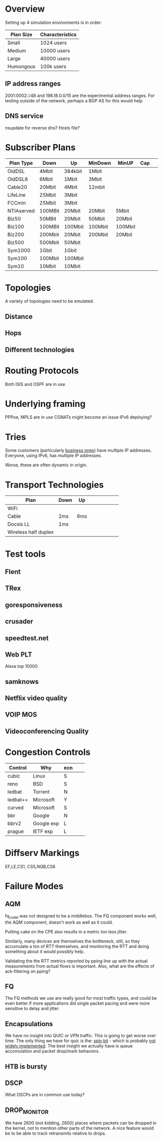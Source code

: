 * Overview

Setting up 4 simulation environments is in order:

| Plan Size | Characteristics |
|-----------+-----------------|
| Small     | 1024 users      |
| Medium    | 10000 users     |
| Large     | 40000 users     |
| Humongous | 100k users      |

** IP address ranges

	2001:0002::/48 and 198.18.0.0/15 are the experimental address ranges.
	For testing outside of the network, perhaps a BGP AS for this would help

** DNS service
	nsupdate for reverse dns? Hosts file?

* Subscriber Plans
| Plan Type  | Down    | Up      | MinDown | MinUP   | Cap |   |   |   |
|------------+---------+---------+---------+---------+-----+---+---+---|
| OldDSL     | 4Mbit   | 384kbit | 1Mbit   |         |     |   |   |   |
| OldDSL6    | 6Mbit   | 1Mbit   | 3Mbit   |         |     |   |   |   |
| Cable20    | 20Mbit  | 4Mbit   | 12mbit  |         |     |   |   |   |
| LifeLine   | 25Mbit  | 3Mbit   |         |         |     |   |   |   |
| FCCmin     | 25Mbit  | 3Mbit   |         |         |     |   |   |   |
| NTIAserved | 100MBit | 20Mbit  | 20Mbit  | 5Mbit   |     |   |   |   |
| Biz50      | 50MBit  | 20Mbit  | 50Mbit  | 20Mbit  |     |   |   |   |
| Biz100     | 100MBit | 100Mbit | 100Mbit | 100Mbit |     |   |   |   |
| Biz200     | 200Mbit | 20Mbit  | 200Mbit | 20Mbit  |     |   |   |   |
| Biz500     | 500Mbit | 50Mbit  |         |         |     |   |   |   |
| Sym1000    | 1Gbit   | 1Gbit   |         |         |     |   |   |   |
| Sym100     | 100Mbit | 100Mbit |         |         |     |   |   |   |
| Sym10      | 10Mbit  | 10Mbit  |         |         |     |   |   |   |

* Topologies 

A variety of topologies need to be emulated.

** Distance
** Hops
** Different technologies

* Routing Protocols

Both ISIS and OSPF are in use

* Underlying framing

PPPoe, MPLS are in use
CGNATs might become an issue
IPv6 deploying?

* Tries
Some customers (particularly [[https://seclists.org/nanog/2022/Nov/102][business ones]]) have multiple IP addresses.
Everyone, using IPv6, has multiple IP addresses.

Worse, these are often dynamic in origin. 

* Transport Technologies
| Plan                 | Down | Up  |   |   |   |   |   |   |
|----------------------+------+-----+---+---+---+---+---+---|
| WiFi                 |      |     |   |   |   |   |   |   |
| Cable                | 2ms  | 6ms |   |   |   |   |   |   |
| Docsis LL            | 1ms  |     |   |   |   |   |   |   |
| Wireless half duplex |      |     |   |   |   |   |   |   |

* Test tools
** Flent
** TRex
** goresponsiveness
** crusader
** speedtest.net
** Web PLT
Alexa top 10000
** samknows
** Netflix video quality
** VOIP MOS
** Videoconferencing Quality

* Congestion Controls

| Control  | Why        | ecn |   |   |
|----------+------------+-----+---+---|
| cubic    | Linux      | S   |   |   |
| reno     | BSD        | S   |   |   |
| ledbat   | Torrent    | N   |   |   |
| ledbat++ | Microsoft  | Y   |   |   |
| curved   | Microsoft  | S   |   |   |
| bbr      | Google     | N   |   |   |
| bbrv2    | Google exp | L   |   |   |
| prague   | IETF exp   | L   |   |   |

* Diffserv Markings
  EF,LE,CS1, CS5,NQB,CS6

* Failure Modes
** AQM
fq_codel was not designed to be a middlebox. The FQ component works well,
the AQM component, doesn't work as well as it could.

[[./img/middlebox_compared.png]]

Putting cake on the CPE also results in a metric ton less jitter.

[[./img/tonlessjitter.png]]


Similarly, many devices are themselves the bottleneck, still, so they
accumulate a ton of RTT themselves, and monitoring the RTT and doing
something about it would possibly help. 

Validating the the RTT metrics reported by pping line up with the
actual measurements from actual flows is important. Also, what are
the effects of ack-filtering on pping?

** FQ

The FQ methods we use are really good for most traffic types, and
could be even better if more applications did single packet pacing and
were more sensitive to delay and jitter.

** Encapsulations

We have no insight into QUIC or VPN traffic. This is going to get
worse over time. The only thing we have for quic is the: [[https://www.ietfjournal.org/enabling-internet-measurement-with-the-quic-spin-bit/][spin bit]] -
which is probably [[https://http3-explained.haxx.se/en/quic/quic-spinbit][not widely implemented]]. The best insight we actually
have is queue accomulation and packet drop/mark behaviors.

** HTB is bursty

** DSCP

What DSCPs are in common use today?

** DROP_MONITOR

We have 2600 (not kidding, 2600) places where packets can be dropped
in the kernel, not to mention other parts of the network. A nice
feature would be to be able to track retransmits relative to drops.
